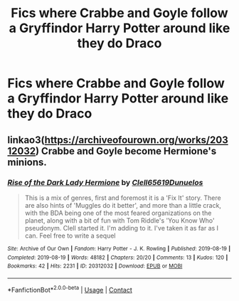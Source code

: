 #+TITLE: Fics where Crabbe and Goyle follow a Gryffindor Harry Potter around like they do Draco

* Fics where Crabbe and Goyle follow a Gryffindor Harry Potter around like they do Draco
:PROPERTIES:
:Author: SpiritRiddle
:Score: 10
:DateUnix: 1611599588.0
:DateShort: 2021-Jan-25
:FlairText: Request
:END:

** linkao3([[https://archiveofourown.org/works/20312032]]) Crabbe and Goyle become Hermione's minions.
:PROPERTIES:
:Author: davidwelch158
:Score: -3
:DateUnix: 1611604211.0
:DateShort: 2021-Jan-25
:END:

*** [[https://archiveofourown.org/works/20312032][*/Rise of the Dark Lady Hermione/*]] by [[https://www.archiveofourown.org/users/Clell65619/pseuds/Clell65619/users/Dunuelos/pseuds/Dunuelos][/Clell65619Dunuelos/]]

#+begin_quote
  This is a mix of genres, first and foremost it is a 'Fix It' story. There are also hints of 'Muggles do it better', and more than a little crack, with the BDA being one of the most feared organizations on the planet, along with a bit of fun with Tom Riddle's 'You Know Who' pseudonym. Clell started it. I'm adding to it. I've taken it as far as I can. Feel free to write a sequel
#+end_quote

^{/Site/:} ^{Archive} ^{of} ^{Our} ^{Own} ^{*|*} ^{/Fandom/:} ^{Harry} ^{Potter} ^{-} ^{J.} ^{K.} ^{Rowling} ^{*|*} ^{/Published/:} ^{2019-08-19} ^{*|*} ^{/Completed/:} ^{2019-08-19} ^{*|*} ^{/Words/:} ^{48182} ^{*|*} ^{/Chapters/:} ^{20/20} ^{*|*} ^{/Comments/:} ^{13} ^{*|*} ^{/Kudos/:} ^{120} ^{*|*} ^{/Bookmarks/:} ^{42} ^{*|*} ^{/Hits/:} ^{2231} ^{*|*} ^{/ID/:} ^{20312032} ^{*|*} ^{/Download/:} ^{[[https://archiveofourown.org/downloads/20312032/Rise%20of%20the%20Dark%20Lady.epub?updated_at=1566225502][EPUB]]} ^{or} ^{[[https://archiveofourown.org/downloads/20312032/Rise%20of%20the%20Dark%20Lady.mobi?updated_at=1566225502][MOBI]]}

--------------

*FanfictionBot*^{2.0.0-beta} | [[https://github.com/FanfictionBot/reddit-ffn-bot/wiki/Usage][Usage]] | [[https://www.reddit.com/message/compose?to=tusing][Contact]]
:PROPERTIES:
:Author: FanfictionBot
:Score: 0
:DateUnix: 1611604229.0
:DateShort: 2021-Jan-25
:END:

